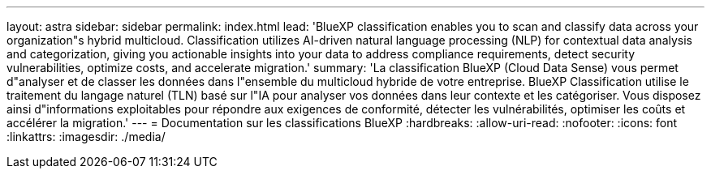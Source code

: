 ---
layout: astra 
sidebar: sidebar 
permalink: index.html 
lead: 'BlueXP classification enables you to scan and classify data across your organization"s hybrid multicloud. Classification utilizes AI-driven natural language processing (NLP) for contextual data analysis and categorization, giving you actionable insights into your data to address compliance requirements, detect security vulnerabilities, optimize costs, and accelerate migration.' 
summary: 'La classification BlueXP (Cloud Data Sense) vous permet d"analyser et de classer les données dans l"ensemble du multicloud hybride de votre entreprise. BlueXP Classification utilise le traitement du langage naturel (TLN) basé sur l"IA pour analyser vos données dans leur contexte et les catégoriser. Vous disposez ainsi d"informations exploitables pour répondre aux exigences de conformité, détecter les vulnérabilités, optimiser les coûts et accélérer la migration.' 
---
= Documentation sur les classifications BlueXP
:hardbreaks:
:allow-uri-read: 
:nofooter: 
:icons: font
:linkattrs: 
:imagesdir: ./media/


